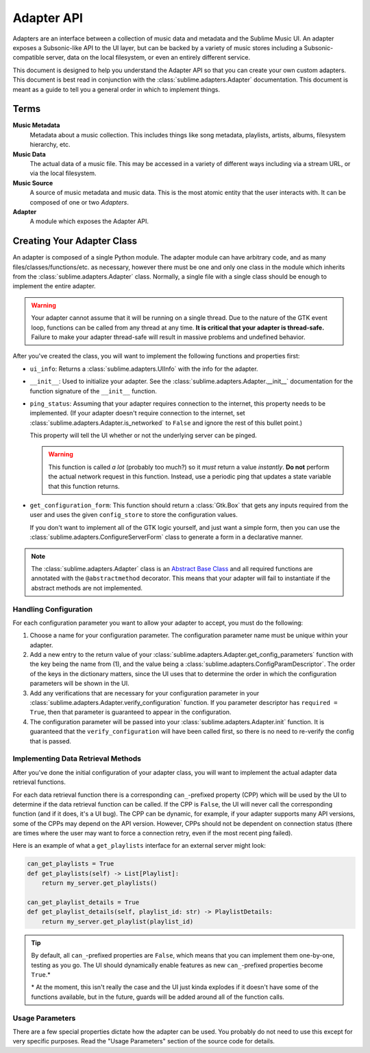 Adapter API
###########

Adapters are an interface between a collection of music data and metadata and
the Sublime Music UI. An adapter exposes a Subsonic-like API to the UI layer,
but can be backed by a variety of music stores including a Subsonic-compatible
server, data on the local filesystem, or even an entirely different service.

This document is designed to help you understand the Adapter API so that you can
create your own custom adapters. This document is best read in conjunction with
the :class:`sublime.adapters.Adapter` documentation. This document is meant as a
guide to tell you a general order in which to implement things.

Terms
=====

**Music Metadata**
  Metadata about a music collection. This includes things like song metadata,
  playlists, artists, albums, filesystem hierarchy, etc.

**Music Data**
  The actual data of a music file. This may be accessed in a variety of
  different ways including via a stream URL, or via the local filesystem.

**Music Source**
  A source of music metadata and music data. This is the most atomic entity that
  the user interacts with. It can be composed of one or two *Adapters*.

**Adapter**
  A module which exposes the Adapter API.

Creating Your Adapter Class
===========================

An adapter is composed of a single Python module. The adapter module can have
arbitrary code, and as many files/classes/functions/etc. as necessary, however
there must be one and only one class in the module which inherits from the
:class:`sublime.adapters.Adapter` class. Normally, a single file with a single
class should be enough to implement the entire adapter.

.. warning::

   Your adapter cannot assume that it will be running on a single thread. Due to
   the nature of the GTK event loop, functions can be called from any thread at
   any time. **It is critical that your adapter is thread-safe.** Failure to
   make your adapter thread-safe will result in massive problems and undefined
   behavior.

After you've created the class, you will want to implement the following
functions and properties first:

* ``ui_info``: Returns a :class:`sublime.adapters.UIInfo` with the info for the
  adapter.
* ``__init__``: Used to initialize your adapter. See the
  :class:`sublime.adapters.Adapter.__init__` documentation for the function
  signature of the ``__init__`` function.
* ``ping_status``: Assuming that your adapter requires connection to the
  internet, this property needs to be implemented. (If your adapter doesn't
  require connection to the internet, set
  :class:`sublime.adapters.Adapter.is_networked` to ``False`` and ignore the
  rest of this bullet point.)

  This property will tell the UI whether or not the underlying server can be
  pinged.

  .. warning::

     This function is called *a lot* (probably too much?) so it *must* return a
     value *instantly*. **Do not** perform the actual network request in this
     function. Instead, use a periodic ping that updates a state variable that
     this function returns.

.. TODO: these are totally wrong

* ``get_configuration_form``: This function should return a :class:`Gtk.Box`
  that gets any inputs required from the user and uses the given
  ``config_store`` to store the configuration values.

  If you don't want to implement all of the GTK logic yourself, and just want a
  simple form, then you can use the
  :class:`sublime.adapters.ConfigureServerForm` class to generate a form in a
  declarative manner.

.. note::

   The :class:`sublime.adapters.Adapter` class is an `Abstract Base Class
   <abc_>`_ and all required functions are annotated with the
   ``@abstractmethod`` decorator. This means that your adapter will fail to
   instantiate if the abstract methods are not implemented.

   .. _abc: https://docs.python.org/3/library/abc.html

Handling Configuration
----------------------

For each configuration parameter you want to allow your adapter to accept, you
must do the following:

1. Choose a name for your configuration parameter. The configuration parameter
   name must be unique within your adapter.

2. Add a new entry to the return value of your
   :class:`sublime.adapters.Adapter.get_config_parameters` function with the key
   being the name from (1), and the value being a
   :class:`sublime.adapters.ConfigParamDescriptor`. The order of the keys in the
   dictionary matters, since the UI uses that to determine the order in which
   the configuration parameters will be shown in the UI.

3. Add any verifications that are necessary for your configuration parameter in
   your :class:`sublime.adapters.Adapter.verify_configuration` function. If you
   parameter descriptor has ``required = True``, then that parameter is
   guaranteed to appear in the configuration.

4. The configuration parameter will be passed into your
   :class:`sublime.adapters.Adapter.init` function. It is guaranteed that the
   ``verify_configuration`` will have been called first, so there is no need to
   re-verify the config that is passed.

Implementing Data Retrieval Methods
-----------------------------------

After you've done the initial configuration of your adapter class, you will want
to implement the actual adapter data retrieval functions.

For each data retrieval function there is a corresponding ``can_``-prefixed
property (CPP) which will be used by the UI to determine if the data retrieval
function can be called. If the CPP is ``False``, the UI will never call the
corresponding function (and if it does, it's a UI bug). The CPP can be dynamic,
for example, if your adapter supports many API versions, some of the CPPs may
depend on the API version. However, CPPs should not be dependent on connection
status (there are times where the user may want to force a connection retry,
even if the most recent ping failed).

Here is an example of what a ``get_playlists`` interface for an external server
might look:

.. code:: python

    can_get_playlists = True
    def get_playlists(self) -> List[Playlist]:
        return my_server.get_playlists()

    can_get_playlist_details = True
    def get_playlist_details(self, playlist_id: str) -> PlaylistDetails:
        return my_server.get_playlist(playlist_id)

.. tip::

   By default, all ``can_``-prefixed properties are ``False``, which means that
   you can implement them one-by-one, testing as you go. The UI should
   dynamically enable features as new ``can_``-prefixed properties become
   ``True``.*

   \* At the moment, this isn't really the case and the UI just kinda explodes
   if it doesn't have some of the functions available, but in the future, guards
   will be added around all of the function calls.

Usage Parameters
----------------

There are a few special properties dictate how the adapter can be used. You
probably do not need to use this except for very specific purposes. Read the
"Usage Parameters" section of the source code for details.
